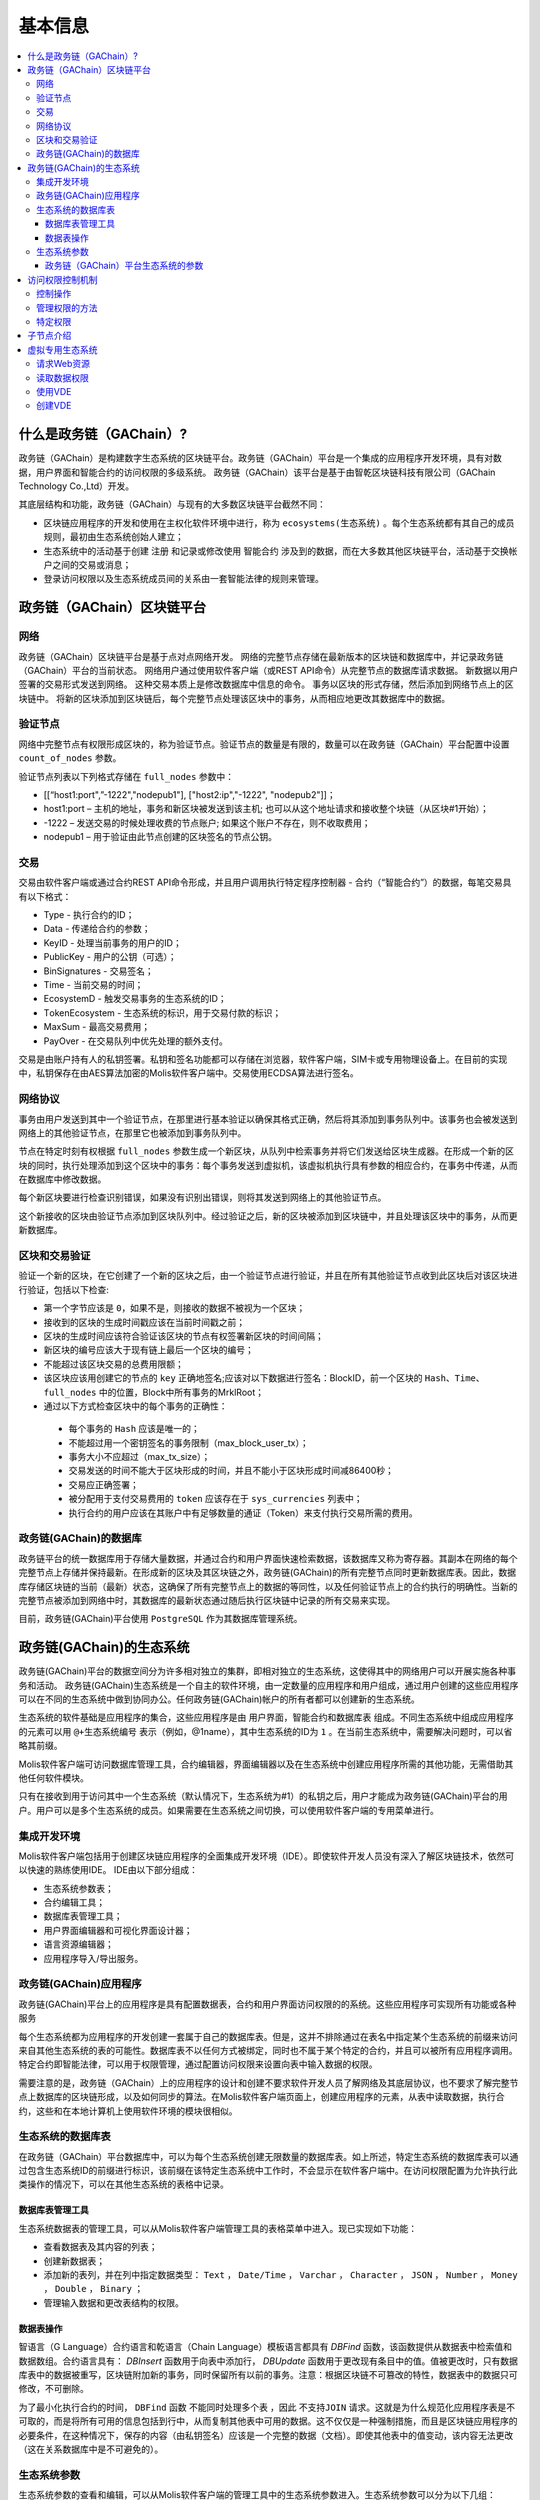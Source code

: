 #########
基本信息
#########

.. contents::
  :local:
  :depth: 3
  
**************************
什么是政务链（GAChain）?
**************************

政务链（GAChain）是构建数字生态系统的区块链平台。政务链（GAChain）平台是一个集成的应用程序开发环境，具有对数据，用户界面和智能合约的访问权限的多级系统。 政务链（GAChain）该平台是基于由智乾区块链科技有限公司（GAChain Technology Co.,Ltd）开发。

其底层结构和功能，政务链（GAChain）与现有的大多数区块链平台截然不同：

* 区块链应用程序的开发和使用在主权化软件环境中进行，称为 ``ecosystems(生态系统)`` 。每个生态系统都有其自己的成员规则，最初由生态系统创始人建立；
* 生态系统中的活动基于创建 ``注册`` 和记录或修改使用 ``智能合约`` 涉及到的数据，而在大多数其他区块链平台，活动基于交换帐户之间的交易或消息；
* 登录访问权限以及生态系统成员间的关系由一套智能法律的规则来管理。

*****************************
政务链（GAChain）区块链平台
*****************************

网络
==========================
政务链（GAChain）区块链平台是基于点对点网络开发。 网络的完整节点存储在最新版本的区块链和数据库中，并记录政务链（GAChain）平台的当前状态。 网络用户通过使用软件客户端（或REST API命令）从完整节点的数据库请求数据。 新数据以用户签署的交易形式发送到网络。 这种交易本质上是修改数据库中信息的命令。 事务以区块的形式存储，然后添加到网络节点上的区块链中。 将新的区块添加到区块链后，每个完整节点处理该区块中的事务，从而相应地更改其数据库中的数据。

验证节点
=========
网络中完整节点有权限形成区块的，称为验证节点。验证节点的数量是有限的，数量可以在政务链（GAChain）平台配置中设置 ``count_of_nodes`` 参数。 

验证节点列表以下列格式存储在 ``full_nodes`` 参数中：

*	[[“host1:port",”-1222","nodepub1"], ["host2:ip","-1222", "nodepub2"]]； 
*	host1:port – 主机的地址，事务和新区块被发送到该主机; 也可以从这个地址请求和接收整个块链（从区块#1开始）；
*	-1222 – 发送交易的时候处理收费的节点账户; 如果这个账户不存在，则不收取费用；
*	nodepub1 – 用于验证由此节点创建的区块签名的节点公钥。

交易
=====
交易由软件客户端或通过合约REST API命令形成，并且用户调用执行特定程序控制器 - 合约（“智能合约”）的数据，每笔交易具有以下格式：

* Type - 执行合约的ID；                                 
* Data - 传递给合约的参数；                          
* KeyID - 处理当前事务的用户的ID；         
* PublicKey - 用户的公钥（可选）；             
* BinSignatures - 交易签名；                        
* Time - 当前交易的时间；                               
* EcosystemD - 触发交易事务的生态系统的ID；         
* ТokenEcosystem - 生态系统的标识，用于交易付款的标识；
* MaxSum - 最高交易费用；
* PayOver - 在交易队列中优先处理的额外支付。
 
交易是由账户持有人的私钥签署。私钥和签名功能都可以存储在浏览器，软件客户端，SIM卡或专用物理设备上。在目前的实现中，私钥保存在由AES算法加密的Molis软件客户端中。交易使用ECDSA算法进行签名。

网络协议
========
事务由用户发送到其中一个验证节点，在那里进行基本验证以确保其格式正确，然后将其添加到事务队列中。该事务也会被发送到网络上的其他验证节点，在那里它也被添加到事务队列中。

节点在特定时刻有权根据 ``full_nodes`` 参数生成一个新区块，从队列中检索事务并将它们发送给区块生成器。在形成一个新的区块的同时，执行处理添加到这个区块中的事务：每个事务发送到虚拟机，该虚拟机执行具有参数的相应合约，在事务中传递，从而在数据库中修改数据。
 
每个新区块要进行检查识别错误，如果没有识别出错误，则将其发送到网络上的其他验证节点。

这个新接收的区块由验证节点添加到区块队列中。经过验证之后，新的区块被添加到区块链中，并且处理该区块中的事务，从而更新数据库。

区块和交易验证
=================
验证一个新的区块，在它创建了一个新的区块之后，由一个验证节点进行验证，并且在所有其他验证节点收到此区块后对该区块进行验证，包括以下检查:

*	第一个字节应该是 ``0``，如果不是，则接收的数据不被视为一个区块；
*	接收到的区块的生成时间戳应该在当前时间戳之前；
*	区块的生成时间应该符合验证该区块的节点有权签署新区块的时间间隔；
*	新区块的编号应该大于现有链上最后一个区块的编号；
*	不能超过该区块交易的总费用限额；
*	该区块应该用创建它的节点的 ``key`` 正确地签名;应该对以下数据进行签名：BlockID，前一个区块的 ``Hash、Time、full_nodes`` 中的位置，Block中所有事务的MrklRoot；
*	通过以下方式检查区块中的每个事务的正确性：
  
  *	每个事务的 ``Hash`` 应该是唯一的；
  *	不能超过用一个密钥签名的事务限制（max_block_user_tx）；
  *	事务大小不应超过（max_tx_size）；
  *	交易发送的时间不能大于区块形成的时间，并且不能小于区块形成时间减86400秒；
  *	交易应正确签署；
  *	被分配用于支付交易费用的 ``token`` 应该存在于 ``sys_currencies`` 列表中；
  *	执行合约的用户应该在其账户中有足够数量的通证（Token）来支付执行交易所需的费用。

政务链(GAChain)的数据库
=========================
政务链平台的统一数据库用于存储大量数据，并通过合约和用户界面快速检索数据，该数据库又称为寄存器。其副本在网络的每个完整节点上存储并保持最新。在形成新的区块及其区块链之外，政务链(GAChain)的所有完整节点同时更新数据库表。因此，数据库存储区块链的当前（最新）状态，这确保了所有完整节点上的数据的等同性，以及任何验证节点上的合约执行的明确性。当新的完整节点被添加到网络中时，其数据库的最新状态通过随后执行区块链中记录的所有交易来实现。

目前，政务链(GAChain)平台使用 ``PostgreSQL`` 作为其数据库管理系统。 

***************************
政务链(GAChain)的生态系统
***************************
政务链(GAChain)平台的数据空间分为许多相对独立的集群，即相对独立的生态系统，这使得其中的网络用户可以开展实施各种事务和活动。 政务链(GAChain)生态系统是一个自主的软件环境，由一定数量的应用程序和用户组成，通过用户创建的这些应用程序可以在不同的生态系统中做到协同办公。任何政务链(GAChain)帐户的所有者都可以创建新的生态系统。

生态系统的软件基础是应用程序的集合，这些应用程序是由 ``用户界面，智能合约和数据库表`` 组成。不同生态系统中组成应用程序的元素可以用 ``@+生态系统编号`` 表示（例如，@1name），其中生态系统的ID为 ``1`` 。在当前生态系统中，需要解决问题时，可以省略其前缀。 

Molis软件客户端可访问数据库管理工具，合约编辑器，界面编辑器以及在生态系统中创建应用程序所需的其他功能，无需借助其他任何软件模块。

只有在接收到用于访问其中一个生态系统（默认情况下，生态系统为#1）的私钥之后，用户才能成为政务链(GAChain)平台的用户。用户可以是多个生态系统的成员。如果需要在生态系统之间切换，可以使用软件客户端的专用菜单进行。

集成开发环境
============
Molis软件客户端包括用于创建区块链应用程序的全面集成开发环境（IDE）。即使软件开发人员没有深入了解区块链技术，依然可以快速的熟练使用IDE。 IDE由以下部分组成：

-	生态系统参数表；
-	合约编辑工具；
-	数据库表管理工具；
-	用户界面编辑器和可视化界面设计器；
-	语言资源编辑器；
-	应用程序导入/导出服务。

政务链(GAChain)应用程序 
=========================
政务链(GAChain)平台上的应用程序是具有配置数据表，合约和用户界面访问权限的的系统。这些应用程序可实现所有功能或各种服务

每个生态系统都为应用程序的开发创建一套属于自己的数据库表。但是，这并不排除通过在表名中指定某个生态系统的前缀来访问来自其他生态系统的表的可能性。数据库表不以任何方式被绑定，同时也不属于某个特定的合约，并且可以被所有应用程序调用。特定合约即智能法律，可以用于权限管理，通过配置访问权限来设置向表中输入数据的权限。

需要注意的是，政务链（GAChain）上的应用程序的设计和创建不要求软件开发人员了解网络及其底层协议，也不要求了解完整节点上数据库的区块链形成，以及如何同步的算法。在Molis软件客户端页面上，创建应用程序的元素，从表中读取数据，执行合约，这些和在本地计算机上使用软件环境的模块很相似。

生态系统的数据库表
====================
在政务链（GAChain）平台数据库中，可以为每个生态系统创建无限数量的数据库表。如上所述，特定生态系统的数据库表可以通过包含生态系统ID的前缀进行标识，该前缀在该特定生态系统中工作时，不会显示在软件客户端中。在访问权限配置为允许执行此类操作的情况下，可以在其他生态系统的表格中记录。

数据库表管理工具
-----------------
生态系统数据表的管理工具，可以从Molis软件客户端管理工具的表格菜单中进入。现已实现如下功能：

* 查看数据表及其内容的列表；
* 创建新数据表；
* 添加新的表列，并在列中指定数据类型： ``Text`` ， ``Date/Time`` ， ``Varchar`` ， ``Character`` ， ``JSON`` ， ``Number`` ， ``Money`` ， ``Double`` ， ``Binary`` ；
* 管理输入数据和更改表结构的权限。

数据表操作
------------
智语言（G Language）合约语言和乾语言（Chain Language）模板语言都具有 *DBFind* 函数，该函数提供从数据表中检索值和数据数组。合约语言具有： *DBInsert* 函数用于向表中添加行， *DBUpdate* 函数用于更改现有条目中的值。值被更改时，只有数据库表中的数据被重写，区块链附加新的事务，同时保留所有以前的事务。注意：根据区块链不可篡改的特性，数据表中的数据只可修改，不可删除。

为了最小化执行合约的时间， ``DBFind`` 函数 ``不能同时处理多个表`` ，因此 ``不支持JOIN`` 请求。这就是为什么规范化应用程序表是不可取的，而是将所有可用的信息包括到行中，从而复制其他表中可用的数据。这不仅仅是一种强制措施，而且是区块链应用程序的必要条件，在这种情况下，保存的内容（由私钥签名）应该是一个完整的数据（文档）。即使其他表中的值变动，该内容无法更改（这在关系数据库中是不可避免的）。

生态系统参数
===============
生态系统参数的查看和编辑，可以从Molis软件客户端的管理工具中的生态系统参数进入。生态系统参数可以分为以下几组：

-	常规参数：生态系统名称（ ``ecosystem_name`` ），描述（ ``ecos_description`` ），创建人或组织的账户（ ``founder_account`` ）等信息；
-	访问参数：定义了访问应用程序元素的特定权限（ ``changing_tables`` ，``changing_contracts`` ，``changing_page`` ，``changing_menu`` ， ``changing_signature`` ，``changing_language`` ）
-	其它参数：例如用户样式表（ *stylesheet* ），
-	生态系统的用户参数存储在应用程序工作所需的常量或列表中，以逗号分隔。

每个生态系统的参数可指定编辑权限。

为了检索某些生态系统参数的值，合约语言智语言（G Language）和模板语言乾语言（Chain Language）都具有 *EcosysParam* 函数，其中可以将生态系统参数名称指定为参数。要从列表中检索元素（作为生态系统参数输入并用逗号分隔），需指定所需元素的计数值作为函数的第二个参数。

 
政务链（GAChain）平台生态系统的参数
------------------------------------
政务链区块链平台的所有参数都存储在平台配置生态系统的参数表中。这些是以下参数：

* **default_ecosystem_page** - 默认新建生态系统的第一界面；
* **default_ecosystem_menu** - 默认新建生态系统的第一菜单；
* **default_ecosystem_contract** - 默认新建生态系统的第一合约；
* **gap_between_blocks** - 节点获取生成下一个区块权限的秒数，0< *gap_between_blocks* <86400;
* **new_version_url** - 用于检查新版本可用性的主机（服务器更新)；
* **full_nodes** - 可以生成区块的节点列表。它是[{"tcp_address":tcp主机IP，"api_address":主机IP，"key_id":帐户址，"public_key":公钥}]形式的列表清单；
* **number_of_nodes** - 全节点的最大数量。0< *number_of_nodes* <1000；
* **max_block_size** - 最大区块的大小（以字节byte为单位），*max_block_size*>0；
* **max_tx_size** - 每次事务最大的大小（以字节byte为单位），*max_tx_size*>0；
* **max_tx_count** - 每个区块最大的事务数，*max_tx_count*>0；
* **max_columns** - 用户创建表的最大列数，*max_columns*>0；
* **max_indexes** - 用户创建表的最大索引数，*max_indexes*>0；
* **max_block_user_tx** - 一个用户在每个区块中最大的事务数，*max_block_user_tx*>0；
* **max_fuel_tx** - 每次事务最大的燃料数，*max_fuel_tx*>0；
* **max_fuel_block** - 每个区块最大的燃料数，*max_fuel_block*>0；
* **commission_size** - 从每次事务中扣除事务费用的百分比。*commission_size*>= 0；
* **commission_wallet** - 根据当前生态系统收取事务费用的钱包地址。它是一对数组（生态系统的编号，账号地址）。例如，[["1"，"-943604719945132508"]]。有事务操作时，检查账号地址的有效性；
* **fuel_rate** - GAC与燃料的转化率。它是一对数组（生态系统编号，乘数）。例如，[["1"，"100000000000"]]。乘数必须大于0；
* **max_block_generation_time** - 区块生成的最大时间，（以毫秒ms为单位）；
* **extend_cost_（funcname）** - 调用内置函数的费用，*extend_cost_x* >=0;
* **（table|menu|contract|page|column|ecosystem）_price** - 创建数据表、菜单、合约、界面、字段、生态系统的费用，*x_price* >=0。

在程序级别的管理平台上，配置生态系统的参数，与管理任何其他生态系统的参数相同。与其他生态系统不同，生态系统参数管理的所有权限属于生态系统创建者，只能使用 ``UpdateSysParam`` 合约来执行政务链（GAChain）平台配置生态系统参数的更改，其管理是在平台的法律体系中定义。确定法律规则制度的特殊智能合约（智能法律），是在网络启动之前创建的，并实施白皮书“政务链（GAChain）平台法律制度”部分规定的权限和标准。

****************
访问权限控制机制
****************
政务链（GAChain）拥有多层次的访问权限管理系统。可以配置访问权限来创建和更改应用程序的任何元素，如合约、数据库表、接口页面和生态系统参数。访问权限的更改也可以配置。

默认情况下，政务链生态系统中的所有权限由其创建人管理（由 ``MainCondition`` 合约中定义，默认情况下，每个生态系统都有此合约）。但是，在创建专门的智能法律之后，访问权限控制可以转移给所有生态系统成员或一组成员。

控制操作
========
权限在合约，数据表和界面（页面，菜单和页面块）编辑器的 *Permissions* 字段中定义，可以用Molis管理工具获得。可以配置以下操作的权限：

1.	修改权限 - 更改表列中值的权限；
2.	插入权限 - 将新行添加到表格的权限；
3.	新增列的权限 - 添加新列的权限；
4.	更改数据表权限的条件 - 更改列的权限；
5.	变更智能合约的条件 - 编辑智能合约的权限；
6.	更改页面的条件 - 编辑界面页面的权限；
7.	更改菜单的条件 - 编辑菜单的权限；
8.	生态系统参数改变的条件 - 改变生态系统配置表中某个参数的权限。

管理权限的方法
=================
根据定义访问权限的规则，应把 ``智语言（G Language）`` 中的任意表达式输入到权限字段中。如果请求通过，那么访问将被授予。如果权限字段留空，则会自动设置为false，并阻止相关操作的执行。

定义权限的最简单方法是在权限字段中输入逻辑（布尔）表达式。例如， ``$member == 2263109859890200332`` ，其中给出了某个生态系统成员的ID。 

定义权限的最通用和推荐的方法是使用 ``ContractConditions`` 函数，可以将合约名称作为参数传递给该函数。该合约应包括使用数据表值（例如，用户角色表）和生态系统参数的表述的功能。

另一种权限管理方法是使用 ``ContractAccess`` 函数。执行相应操作的合约列表可以作为参数传递给 ``ContractAccess`` 函数。例如，如果我们列出生态系统标识中的账户的表格，并且输入金额列中的权限字段中的 ``ContractAccess("TokenTransfer")`` 函数，则仅允许改变金额列中的值的操作 ``TokenTransfer`` 合约（只能通过调用 ``TokenTransfer`` 合约才能执行账户间通证（Token）转移操作的所有合约）。访问合约本身的功能可以在条件部分进行管理。他们可能相当复杂，里面包括许多其他合约。

特定权限
========
为了解决对生态系统运行至关重要的冲突情况，生态系统参数表中有许多特殊参数（ ``changing_smart_contracts`` ， ``changing_tables`` ， ``changing_pages`` ），其中定义了获取访问任何智能合约，数据库表和页面的特定权限的条件。这些权限是使用特殊的智能合约来设定的，例如执行生态系统成员的投票或要求提供不同用户角色的签名。

*****************
子节点介绍
*****************
区块链中的子节点，目标是要在保证用户数据的隐私性的同时，实现基于区块链技术的按用户权限进行的数据共享，它专注于提供一个底层的隐私数据通道，实现一种通用的隐私数据传输服务。
子节点具有全节点一样的功能架构，它具有标准生态系统的所有功能，例如，有智能合约、VM、PG数据库和REST API等，但子节点是由各个用户自己管理的，所以它只会处理属于用户自己的交易请求，子节点后端使用的本地数据库存储着其它子节点共享给此子节点的最新数据状态，这些数据通过链上交易请求网络和链下私有网络这二条通信链路进行数据通信，一个子节点里面的数据可以通过主权分层级管理按需授权，并共享给一个或多个有权限访问这些数据的子节点，所有子节点之间构建出一个复杂的基于权限的数据互通网络。基于子节点概念实现的数据共享特性，可以保障数据共享准确，安全、不可篡改、可追溯。
区块链的交易请求分成公有交易请求和私有交易请求，所有节点都可以访问公有交易请求，但私有交易请求的数据会进行加密处理，只有被授权的目标子节点才能解密和重构这些私有交易请求。
子节点与子节点之间可以进行一对一，一对多模式的数据共享。支持数据全上链传输、数据哈希上链，真实数据链下传输、数据全链下传输，操作日志上链等多种数据传输方式。
采用子节点这样的设计概念，实现了跨业务系统的数据互连互通功能，帮助企业和政府部门解决了数据共享的担忧和顾虑，可真正意义上实现“数据共享、协同办公”的目标。

*****************
虚拟专用生态系统
*****************

在政务链（GAChain）中，可创建虚拟专用生态系统（Virtual Dedicated Ecosystems，VDE）。虚拟专用生态系统具有标准生态系统的所有功能，但在区块链外工作。在VDE完整应用程序中，可使用合约和模板语言、数据库表，以及其他软件客户端功能来创建。也可使用API来调用区块链生态系统的合约。

请求Web资源
===========
VDE和标准生态系统之间的主要区别在于：可以通过使用 ``HTTPRequest`` 功能，通过 ``HTTP/HTTPS`` 从合约向任何网络资源发出请求。传递给该函数的参数是： ``URL`` ，请求方法（ ``GET`` 或  ``POST`` ），头部和请求参数。

读取数据权限
==============
由于 ``VDE`` 中的数据没有保存到区块链（但是可用于读取），它们可以选择配置读取数据表的权限。可以为单独的列设置读取权限，也可以为使用特殊合约的任何行设置读取权限。

使用VDE
========
VDE可用于创建注册表，并向用户的电子邮件或电话发送验证信息，将数据存储在公共访问之外，还可以编写和测试应用程序的工作，并将其进一步输出到区块链生态系统。此外，在VDE中，可以调用合约执行，这允许创建用于从Web接收数据并将其发送到区块链的 ``oracles`` （预言机）。

创建VDE
========
VDE可以在网络上的任何全节点（完整节点）上创建。由节点管理员定义允许使用特定生态系统功能的生态系统列表，并分配一个拥有生态系统创建者权限的用户，该用户有安装应用程序、审批新成员进入生态系统、配置访问生态系统资源的权限。

